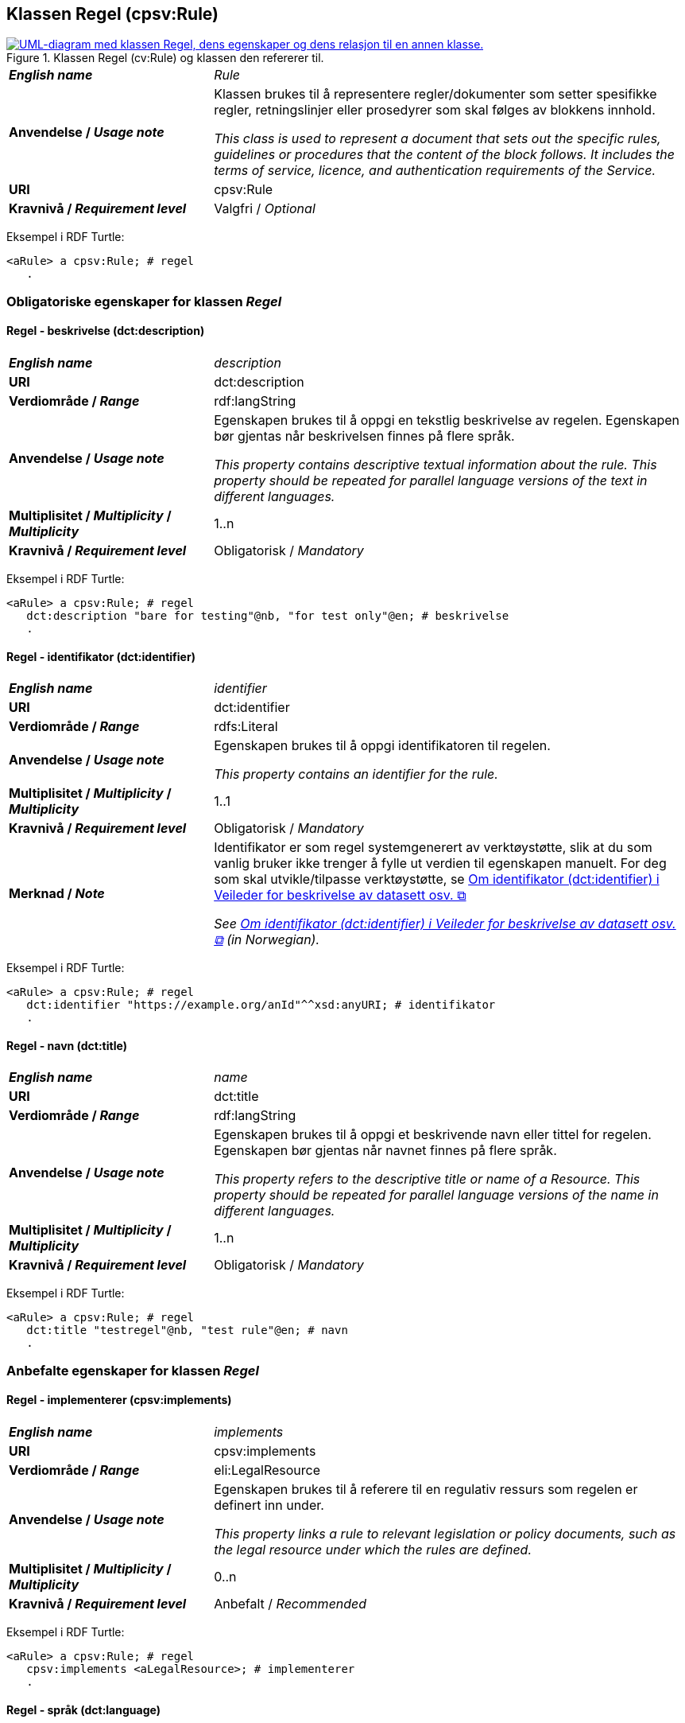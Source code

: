 == Klassen Regel (cpsv:Rule) [[Regel]]

[[img-KlassenRegel]]
.Klassen Regel (cv:Rule) og klassen den refererer til.
[link=images/cdvno-rule.png]
image::images/cdvno-rule.png[alt="UML-diagram med klassen Regel, dens egenskaper og dens relasjon til en annen klasse."]

[cols="30s,70d"]
|===
| _English name_ | _Rule_
| Anvendelse / _Usage note_ | Klassen brukes til å representere regler/dokumenter som setter spesifikke regler, retningslinjer eller prosedyrer som skal følges av blokkens innhold.

_This class is used to represent a document that sets out the specific rules, guidelines or procedures that the content of the block follows. It includes the terms of service, licence, and authentication requirements of the Service._
| URI |cpsv:Rule
| Kravnivå / _Requirement level_ | Valgfri / _Optional_
|===

Eksempel i RDF Turtle: 

-----
<aRule> a cpsv:Rule; # regel
   . 
-----

=== Obligatoriske egenskaper for klassen _Regel_ [[Regel-obligatoriske-egenskaper]]

==== Regel - beskrivelse (dct:description) [[Regel-beskrivelse]]

[cols="30s,70d"]
|===
| _English name_ | _description_
| URI | dct:description
| Verdiområde / _Range_ | rdf:langString
| Anvendelse / _Usage note_ | Egenskapen brukes til å oppgi en tekstlig beskrivelse av regelen. Egenskapen bør gjentas når beskrivelsen finnes på flere språk.

_This property contains descriptive textual information about the rule. This property should be repeated for parallel language versions of the text in different languages._
|  Multiplisitet / _Multiplicity_  / _Multiplicity_ |1..n
| Kravnivå / _Requirement level_ | Obligatorisk / _Mandatory_
|===

Eksempel i RDF Turtle: 

-----
<aRule> a cpsv:Rule; # regel
   dct:description "bare for testing"@nb, "for test only"@en; # beskrivelse
   . 
-----


==== Regel - identifikator (dct:identifier) [[Regel-identifikator]]

[cols="30s,70d"]
|===
| _English name_ | _identifier_
| URI |dct:identifier
| Verdiområde / _Range_ |rdfs:Literal
| Anvendelse / _Usage note_ | Egenskapen brukes til å oppgi identifikatoren til regelen.

_This property contains an identifier for the rule._
|  Multiplisitet / _Multiplicity_  / _Multiplicity_ |1..1
| Kravnivå / _Requirement level_ | Obligatorisk / _Mandatory_
| Merknad / _Note_ |Identifikator er som regel systemgenerert av verktøystøtte, slik at du som vanlig bruker ikke trenger å fylle ut verdien til egenskapen manuelt. For deg som skal utvikle/tilpasse verktøystøtte, se https://data.norge.no/guide/veileder-beskrivelse-av-datasett/#om-identifikator[Om identifikator (dct:identifier) i Veileder for beskrivelse av datasett osv. &#x29C9;, window="_blank", role="ext-link"]

__See https://data.norge.no/guide/veileder-beskrivelse-av-datasett#om-identifikator[Om identifikator (dct:identifier) i Veileder for beskrivelse av datasett osv. &#x29C9;, window="_blank", role="ext-link"] (in Norwegian).__
|===

Eksempel i RDF Turtle: 

-----
<aRule> a cpsv:Rule; # regel
   dct:identifier "https://example.org/anId"^^xsd:anyURI; # identifikator
   . 
-----

==== Regel - navn (dct:title) [[Regel-navn]]

[cols="30s,70d"]
|===
| _English name_ | _name_
| URI |dct:title
| Verdiområde / _Range_ | rdf:langString
| Anvendelse / _Usage note_ | Egenskapen brukes til å oppgi et beskrivende navn eller tittel for regelen. Egenskapen bør gjentas når navnet finnes på flere språk.

_This property refers to the descriptive title or name of a Resource. This property should be repeated for parallel language versions of the name in different languages._
|  Multiplisitet / _Multiplicity_  / _Multiplicity_ |1..n
| Kravnivå / _Requirement level_ | Obligatorisk / _Mandatory_
|===

Eksempel i RDF Turtle: 

-----
<aRule> a cpsv:Rule; # regel
   dct:title "testregel"@nb, "test rule"@en; # navn
   . 
-----

=== Anbefalte egenskaper for klassen _Regel_ [[Regel-anbefalte-egenskaper]]

==== Regel - implementerer (cpsv:implements) [[Regel-implementerer]]

[cols="30s,70d"]
|===
| _English name_ | _implements_
| URI |cpsv:implements
| Verdiområde / _Range_ |eli:LegalResource
| Anvendelse / _Usage note_ | Egenskapen brukes til å referere til en regulativ ressurs som regelen er definert inn under.

_This property links a rule to relevant legislation or policy documents, such as the legal resource under which the rules are defined._
|  Multiplisitet / _Multiplicity_  / _Multiplicity_ |0..n
| Kravnivå / _Requirement level_ | Anbefalt / _Recommended_
|===

Eksempel i RDF Turtle: 

-----
<aRule> a cpsv:Rule; # regel
   cpsv:implements <aLegalResource>; # implementerer
   . 
-----

==== Regel - språk (dct:language) [[Regel-språk]]

[cols="30s,70d"]
|===
| _English name_ | _language_
| URI | dct:language
| Verdiområde / _Range_ |dct:LinguisticSystem
| Anvendelse / _Usage note_ | Egenskapen brukes til å oppgi hvilke språk regelen er tilgjengelig på.

_This property represents the language(s) in which the rule is available. This could be one or multiple languages, for instance in countries with more than one official language._
|  Multiplisitet / _Multiplicity_  / _Multiplicity_ |0..n
| Kravnivå / _Requirement level_ | Anbefalt / _Recommended_
|Merknad / _Note_ |Verdien skal velges fra EUs kontrollerte vokabular https://op.europa.eu/en/web/eu-vocabularies/concept-scheme/-/resource?uri=http://publications.europa.eu/resource/authority/language[Language &#x29C9;, window="_blank", role="ext-link"].

__The value shall be chosen from EU's controlled vocabulary https://op.europa.eu/en/web/eu-vocabularies/concept-scheme/-/resource?uri=http://publications.europa.eu/resource/authority/language[Language &#x29C9;, window="_blank", role="ext-link"].__
|===

Eksempel i RDF Turtle: 

-----
<aRule> a cpsv:Rule; # regel
   dct:language <http://publications.europa.eu/resource/authority/language/NOB>; # språk, bokmål
   . 
-----

=== Valgfrie egenskaper for klassen _Regel_ [[Regel-valgfrie-egenskaper]]

==== Regel - type (dct:type) [[Regel-type]]

[cols="30s,70d"]
|===
| _English name_ | _type_
| URI | dct:type
| Verdiområde / _Range_ |skos:Concept
| Anvendelse / _Usage note_ | Egenskapen brukes til å spesifisere type regel. 

_This property refers to the type of a Rule._
|  Multiplisitet / _Multiplicity_  / _Multiplicity_ |0..n
| Kravnivå / _Requirement level_ | Valgfri / _Optional_
|Merknad / _Note_ |Verdien bør velges fra det felles kontrollerte vokabularet https://data.norge.no/vocabulary/rule-type[Regeltype &#x29C9;, window="_blank", role="ext-link"], når verdien finnes i vokabularet.

__The value should be chosen from the common controlled vocabulary https://data.norge.no/vocabulary/rule-type[Rule type &#x29C9;, window="_blank", role="ext-link"], when the value is in the vocabulary.__
|===

Eksempel i RDF Turtle: 

-----
<aRule> a cpsv:Rule; # regel
   dct:type <https://data.norge.no/vocabulary/rule-type#case-management-rules>; # type, saksbehandlingsregel
   . 
-----
